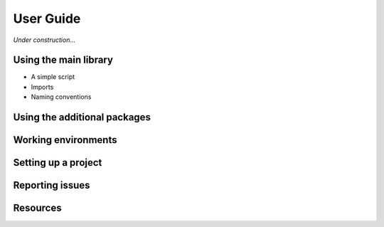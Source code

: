 .. _userguide:

********************************************************************************
User Guide
********************************************************************************

*Under construction...*


.. where to find what
.. writing a simple script
.. entry points / use cases
.. naming conventions
.. report issues/bugs
.. setting up sublime
.. setting up a project
.. known issues

.. the principle of lease astonishment

Using the main library
======================

* A simple script
* Imports
* Naming conventions


Using the additional packages
=============================


Working environments
====================

.. The functionality of *compas* is implemented independent of the functionality provided
.. by CAD software. This 


Setting up a project
====================


Reporting issues
================


Resources
=========

